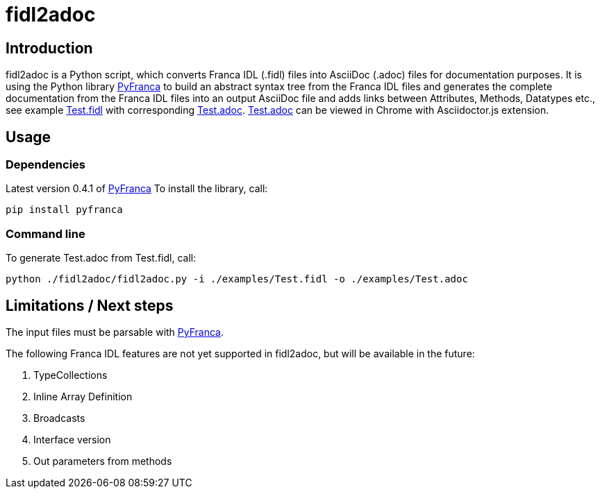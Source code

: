 = fidl2adoc

== Introduction

fidl2adoc is a Python script, which converts Franca IDL (.fidl) files into AsciiDoc (.adoc) files for documentation purposes. It is using the Python library https://github.com/zayfod/pyfranca[PyFranca] to build an abstract syntax tree from the Franca IDL files and generates the complete documentation from the Franca IDL files into an output AsciiDoc file and adds links between Attributes, Methods, Datatypes etc., see example link:examples/Test.fidl[Test.fidl] with corresponding link:examples/Test.adoc[Test.adoc]. link:examples/Test.adoc[Test.adoc] can be viewed in Chrome with Asciidoctor.js extension.

== Usage

=== Dependencies
Latest version 0.4.1 of https://github.com/zayfod/pyfranca[PyFranca]
To install the library, call:
  
  pip install pyfranca

=== Command line

To generate Test.adoc from Test.fidl, call:

  python ./fidl2adoc/fidl2adoc.py -i ./examples/Test.fidl -o ./examples/Test.adoc

== Limitations / Next steps

The input files must be parsable with https://github.com/zayfod/pyfranca[PyFranca].

The following Franca IDL features are not yet supported in fidl2adoc, but will be available in the future:

. TypeCollections
. Inline Array Definition
. Broadcasts
. Interface version
. Out parameters from methods
